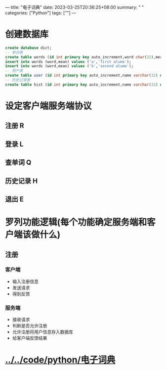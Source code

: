 ---
title: "电子词典"
date: 2023-03-25T20:36:25+08:00
summary: " "
categories: ["Python"]
tags: [""]
---

* 创建数据库
#+begin_src sql
create database dict;
-- 单词表
create table words (id int primary key auto_increment,word char(32),mean text);
insert into words (word,mean) values ('a','first alume');
insert into words (word,mean) values ('b','second alume');
-- 用户表
create table user (id int primary key auto_increment,name varchar(32) not null,passwd varchar(128) not null);
-- 历史记录表
create table hist (id int primary key auto_increment,name varchar(32) not null,word varchar(28) not null,time datetime default now()); -- 默认当前时间
#+end_src
* 设定客户端服务端协议
** 注册 R
** 登录 L
** 查单词 Q
** 历史记录 H
** 退出 E
* 罗列功能逻辑(每个功能确定服务端和客户端该做什么)
** 注册
*** 客户端
- 输入注册信息
- 发送请求
- 得到反馈
*** 服务端
- 接收请求
- 判断是否允许注册
- 允许注册将用户信息存入数据库
- 给客户端反馈结果
* [[../../code/python/电子词典]]
